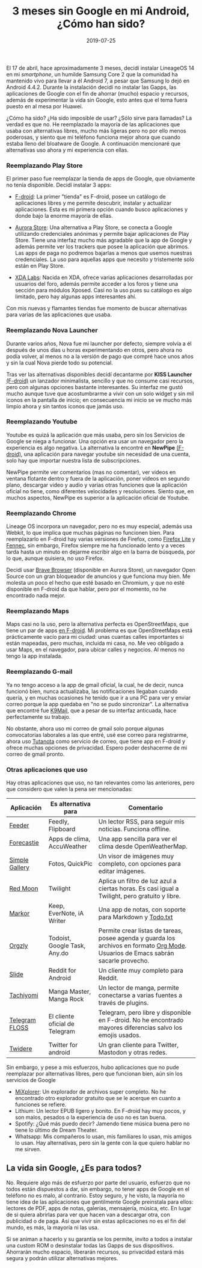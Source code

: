 #+title: 3 meses sin Google en mi Android, ¿Cómo han sido?
#+date: 2019-07-25
#+draft: false
#+tags[]: android, google

El 17 de abril, hace aproximadamente 3 meses, decidí instalar LineageOS 14 en mi /smartphone/, un humilde Samsung Core 2 que la comunidad ha mantenido vivo para llevar a él Android 7, a pesar que Samsung lo dejó en Android 4.4.2. Durante la instalación decidí no instalar las Gapps, las aplicaciones de Google con el fin de ahorrar (mucho) espacio y recursos, además de experimentar la vida sin Google, esto antes que el tema fuera puesto en al mesa por Huawei. 

¿Cómo ha sido? ¿Ha sido imposible de usar? ¿Sólo sirve para llamadas? La verdad es que no. He reemplazado la mayoría de las aplicaciones que usaba con alternativas libres, mucho más ligeras pero no por ello menos poderosas, y siento que mi teléfono funciona mejor ahora que cuando estaba lleno del bloatware de Google. A continuación mencionaré que alternativas uso ahora y mi experiencia con ellas.

*** Reemplazando Play Store
El primer paso fue reemplazar la tienda de apps de Google, que obviamente no tenía disponible. Decidí instalar 3 apps:

- [[https://www.f-droid.org/][F-droid]]: La primer "tienda" es F-droid, posee un catálogo de aplicaciones libres y me permite descubrir, instalar y actualizar aplicaciones. Esta es mi primera opción cuando busco aplicaciones y donde bajo la enorme mayoría de ellas.

- [[https://f-droid.org/en/packages/com.aurora.store/][Aurora Store]]: Una alternativa a Play Store, se conecta a Google utilizando credenciales anónimas y permite bajar aplicaciones de Play Store. Tiene una interfaz mucho más agradable que la app de Google y además permite ver los trackers que posee la aplicación que abrimos. Las apps de paga no podremos bajarlas a menos que usemos nuestras credenciales. La uso para aquellas apps que necesito y tristemente solo están en Play Store.

- [[https://labs.xda-developers.com/][XDA Labs]]: Nacida en XDA, ofrece varias aplicaciones desarrolladas por usuarios del foro, además permite acceder a los foros y tiene una sección para módulos Xposed. Casi no la uso pues su catálogo es algo limitado, pero hay algunas apps interesantes ahí.

Con mis nuevas y flamantes tiendas fue momento de buscar alternativas para varias de las aplicaciones que usaba.

*** Reemplazando Nova Launcher
Durante varios años, Nova fue mi launcher por defecto, siempre volvía a él después de unos días u horas experimentando en otros, pero ahora no podía volver, al menos no a la versión de pago que compré hace unos años y sin la cual Nova pierde todo su potencial.

Tras ver las alternativas disponibles decidí decantarme por *KISS Launcher* [[https://f-droid.org/en/packages/fr.neamar.kiss/][(F-droid)]] un lanzador minimalista, sencillo y que no consume casi recursos, pero con algunas opciones bastante interesantes. Su interfaz me gustó mucho aunque tuve que acostumbrarme a vivir con un solo widget y sin mil iconos en la pantalla de inicio; en consecuencia mi inicio se ve mucho más limpio ahora y sin tantos iconos que jamás uso.

*** Reemplazando Youtube
Youtube es quizá la aplicación que más usaba, pero sin los Servicios de Google se niega a funcionar. Una opción era usar un navegador pero la experiencia es algo negativa. La alternativa la encontré en *NewPipe* [[https://f-droid.org/en/packages/org.schabi.newpipe/][(F-droid)]], una aplicación para navegar youtube sin necesidad de una cuenta, solo hay que importar nuestra lista de subscripciones. 

NewPipe permite ver comentarios (mas no comentar), ver videos en ventana flotante dentro y fuera de la aplicación, poner videos en segundo plano, descargar video y audio y varias otras funciones que la aplicación oficial no tiene, como diferentes velocidades y resoluciones. Siento que, en muchos aspectos, NewPipe es superior a la aplicación oficial de Youtube.

*** Reemplazando Chrome
Lineage OS incorpora un navegador, pero no es muy especial, además usa Webkit, lo que implica que muchas páginas no funcionen bien. Para reemplazarlo en F-droid hay varias versiones de Firefox, como [[https://f-droid.org/en/packages/org.mozilla.rocket/][Firefox Lite]] y [[https://f-droid.org/en/packages/org.mozilla.fennec_fdroid/][Fennec]], sin embargo, Firefox siempre me ha funcionado lento y a veces tarda hasta un minuto en dejarme escribir algo en la barra de búsqueda, por lo que, aunque quisiera, no uso Firefox.

Decidí usar [[https://brave.com/][Brave Browser]] (disponible en Aurora Store), un navegador Open Source con un gran bloqueador de anuncios y que funciona muy bien. Me molesta un poco el hecho que esté basado en Chromium, y que no esté disponible en F-droid da que hablar, pero por el momento, no he encontrado nada mejor.

*** Reemplazando Maps
Maps casi no la uso, pero la alternativa perfecta es OpenStreetMaps, que tiene un par de apps [[https://f-droid.org/en/packages/com.github.axet.maps/][en F-droid]]. Mi problema es que OpenStreetMaps está prácticamente vacío para mi ciudad: unas cuantas calles importantes si están mapeadas, pero muchas, incluida mi casa, no. Me veo obligado a usar Maps, en el navegador, para ubicar calles y negocios. Al menos no tengo la app instalada.

*** Reemplazando G-mail
Ya no tengo acceso a la app de gmail oficial, la cual, he de decir, nunca funcionó bien, nunca actualizaba, las notificaciones llegaban cuando quería, y en muchas ocasiones he tenido que ir a una PC para ver y enviar correo porque la app quedaba en "no se pudo sincronizar". La alternativa que encontré fue [[https://f-droid.org/en/packages/com.fsck.k9/][K9Mail]], que a pesar de su interfaz anticuada, hace perfectamente su trabajo. 

No obstante, ahora uso mi correo de gmail solo porque algunas convocatorias laborales a las que entré, usé ese correo para registrarme, ahora uso [[https://tutanota.com/][Tutanota]] como servicio de correo, que tiene app en F-droid y ofrece muchas opciones de privacidad. Espero poder deshacerme de mi correo de gmail pronto.

*** Otras aplicaciones que uso
Hay otras aplicaciones que uso, no tan relevantes como las anteriores, pero que considero que valen la pena ser mencionadas:

| Aplicación     | Es alternativa para            | Comentario                                                                                                                         |
|----------------+--------------------------------+------------------------------------------------------------------------------------------------------------------------------------|
| [[https://f-droid.org/en/packages/com.nononsenseapps.feeder/][Feeder]]         | Feedly, Flipboard              | Un lector RSS, para seguir mis noticias. Funciona offline.                                                                         |
| [[https://f-droid.org/en/packages/cz.martykan.forecastie/][Forecastie]]     | Apps de clima, AccuWeather     | Una app sencilla para ver el clima desde OpenWeatherMap.                                                                           |
| [[https://f-droid.org/en/packages/com.simplemobiletools.gallery.pro/][Simple Gallery]] | Fotos, QuickPic                | Un visor de imágenes muy completo, con opciones para editar imágenes.                                                              |
| [[https://f-droid.org/en/packages/com.jmstudios.redmoon/][Red Moon]]       | Twilight                       | Aplica un filtro de luz azul a ciertas horas. Es casi igual a Twilight, pero gratuito y libre.                                     |
| [[https://f-droid.org/en/packages/net.gsantner.markor/][Markor]]         | Keep, EverNote, iA Writer      | Una app de notas, con soporte para Markdown y [[http://todotxt.org/][Todo.txt]]                                                                             |
| [[https://f-droid.org/en/packages/com.orgzly/][Orgzly]]         | Todoist, Google Task, Any.do   | Permite crear listas de tareas, posee agenda y guarda los archivos en formato [[https://orgmode.org/][Org Mode]]. Usuarios de Emacs sabrán sacarle provecho. |
| [[https://f-droid.org/en/packages/me.ccrama.redditslide/][Slide]]          | Reddit for Android             | Un cliente muy completo para Reddit.                                                                                               |
| [[https://f-droid.org/en/packages/eu.kanade.tachiyomi/][Tachiyomi]]      | Manga Master, Manga Rock       | Un lector de manga, permite conectarse a varias fuentes a través de plugins.                                                       |
| [[https://f-droid.org/en/packages/org.telegram.messenger/][Telegram FLOSS]] | El cliente oficial de Telegram | Telegram, pero libre y disponible en F-droid. No he encontrado mayores diferencias salvo los emojis usados.                        |
| [[https://f-droid.org/en/packages/org.mariotaku.twidere/][Twidere]]        | Twitter for android            | Un gran cliente para Twitter, Mastodon y otras redes.                                                                              |

Sin embargo, y pese a mis esfuerzos, hubo aplicaciones que no pude reemplazar por alternativas libres, pero que funcionan bien, aún sin los servicios de Google

- [[https://labs.xda-developers.com/store/app/com.mixplorer][MiXplorer]]: Un explorador de archivos super completo. No he encontrado otro explorador gratuito que se le acerque en cuanto a funciones se refiere.
- Lithium: Un lector EPUB ligero y bonito. En F-droid hay muy pocos, y son malos, pesados o la experiencia de uso no es tan buena.
- Spotify: ¿Qué más puedo decir? Jamendo tiene música buena pero no tiene lo último de Dream Theater.
- Whatsapp: Mis compañeros lo usan, mis familiares lo usan, mis amigos lo usan. Hay alternativas, pero sin la gente con la que quiero hablar no me sirven.

** La vida sin Google, ¿Es para todos?
No. Requiere algo más de esfuerzo por parte del usuario, esfuerzo que no todos están dispuestos a dar, sin embargo, no tener apps de Google en el teléfono no es malo, al contrario. Estoy seguro, y he visto, la mayoría no tiene idea de las aplicaciones que gentilmente Google preinstala para ellos: lectores de PDF, apps de notas, galerías, mensajería, música, etc. En lugar de si quiera abrirlas para ver que hacen van a descargar otra, con publicidad o de paga. Así que vivir sin estas aplicaciones no es el fin del mundo, es más, la mayoría ni las usa.

Si se animan a hacerlo y su garantía se los permite, invito a todos a instalar una custom ROM o desinstalar todas las Gapps de sus dispositivos. Ahorrarán mucho espacio, liberarán recursos, su privacidad estará más segura y podrán utilizar alternativas mejores.








































